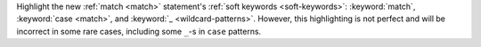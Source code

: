 Highlight the new :ref:`match <match>` statement's
:ref:`soft keywords <soft-keywords>`: :keyword:`match`,
:keyword:`case <match>`, and :keyword:`_ <wildcard-patterns>`.
However, this highlighting is not perfect and will be incorrect in some
rare cases, including some ``_``-s in ``case`` patterns.
